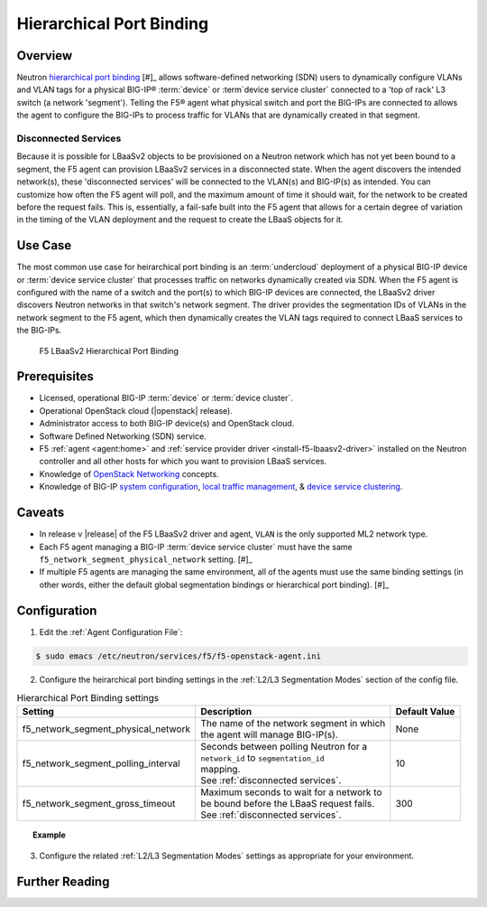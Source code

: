 Hierarchical Port Binding
=========================

Overview
--------

Neutron `hierarchical port binding`_ [#]_ allows software-defined networking (SDN) users to dynamically configure VLANs and VLAN tags for a physical BIG-IP® :term:`device` or :term`device service cluster` connected to a 'top of rack' L3 switch (a network 'segment'). Telling the F5® agent what physical switch and port the BIG-IPs are connected to allows the agent to configure the BIG-IPs to process traffic for VLANs that are dynamically created in that segment.

Disconnected Services
`````````````````````

Because it is possible for LBaaSv2 objects to be provisioned on a Neutron network which has not yet been bound to a segment, the F5 agent can provision LBaaSv2 services in a disconnected state. When the agent discovers the intended network(s), these 'disconnected services' will be connected to the VLAN(s) and BIG-IP(s) as intended. You can customize how often the F5 agent will poll, and the maximum amount of time it should wait, for the network to be created before the request fails. This is, essentially, a fail-safe built into the F5 agent that allows for a certain degree of variation in the timing of the VLAN deployment and the request to create the LBaaS objects for it.

Use Case
--------

The most common use case for heirarchical port binding is an :term:`undercloud` deployment of a physical BIG-IP device or :term:`device service cluster` that processes traffic on networks dynamically created via SDN. When the F5 agent is configured with the name of a switch and the port(s) to which BIG-IP devices are connected, the LBaaSv2 driver discovers  Neutron networks in that switch's network segment. The driver provides the segmentation IDs of VLANs in the network segment to the F5 agent, which then dynamically creates the VLAN tags required to connect LBaaS services to the BIG-IPs.



.. figure:: ../media/lbaasv2_hierarchical-port-binding.png
    :alt: F5 LBaaSv2 Hierarchical Port Binding

    F5 LBaaSv2 Hierarchical Port Binding


Prerequisites
-------------

- Licensed, operational BIG-IP :term:`device` or :term:`device cluster`.

- Operational OpenStack cloud (|openstack| release).

- Administrator access to both BIG-IP device(s) and OpenStack cloud.

- Software Defined Networking (SDN) service.

- F5 :ref:`agent <agent:home>` and :ref:`service provider driver <install-f5-lbaasv2-driver>` installed on the Neutron controller and all other hosts for which you want to provision LBaaS services.

- Knowledge of `OpenStack Networking <http://docs.openstack.org/liberty/networking-guide/>`_ concepts.

- Knowledge of BIG-IP `system configuration`_, `local traffic management`_, & `device service clustering`_.


Caveats
-------

- In release v |release| of the F5 LBaaSv2 driver and agent, ``VLAN`` is the only supported ML2 network type.

- Each F5 agent managing a BIG-IP :term:`device service cluster` must have the same ``f5_network_segment_physical_network`` setting. [#]_

-  If multiple F5 agents are managing the same environment, all of the agents must use the same binding settings (in other words, either the default global segmentation bindings or hierarchical port binding). [#]_


Configuration
-------------

1. Edit the :ref:`Agent Configuration File`:

.. code-block:: text

    $ sudo emacs /etc/neutron/services/f5/f5-openstack-agent.ini


2. Configure the heirarchical port binding settings in the :ref:`L2/L3 Segmentation Modes` section of the config file.

.. table:: Hierarchical Port Binding settings

    +--------------------------------------+-------------------------------------------+---------------+
    | Setting                              | Description                               | Default Value |
    +======================================+===========================================+===============+
    |f5_network_segment_physical_network   || The name of the network segment in which | None          |
    |                                      || the agent will manage BIG-IP(s).         |               |
    +--------------------------------------+-------------------------------------------+---------------+
    |f5_network_segment_polling_interval   || Seconds between polling Neutron for a    | 10            |
    |                                      || ``network_id`` to ``segmentation_id``    |               |
    |                                      || mapping.                                 |               |
    |                                      || See :ref:`disconnected services`.        |               |
    +--------------------------------------+-------------------------------------------+---------------+
    |f5_network_segment_gross_timeout      || Maximum seconds to wait for a network to | 300           |
    |                                      || be bound before the LBaaS request fails. |               |
    |                                      || See :ref:`disconnected services`.        |               |
    +--------------------------------------+-------------------------------------------+---------------+



.. topic:: Example

    .. code-block:: text
        :emphasize-lines: 9, 14, 18

        # Hierarchical Port Binding
        #
        # If hierarchical networking is not required, these settings must be commented
        # out or set to None.
        #
        # Restrict discovery of network segmentation ID to a specific physical network
        # name.
        #
        # f5_network_segment_physical_network = <name-of-network-segment>
        #
        # Periodically scan for disconected listeners (a.k.a virtual servers).  The
        # interval is number of seconds between attempts.
        #
        # f5_network_segment_polling_interval = 10
        #
        # Maximum amount of time in seconds for wait for a network to become connected.
        #
        # f5_network_segment_gross_timeout = 300


3. Configure the related :ref:`L2/L3 Segmentation Modes` settings as appropriate for your environment.



Further Reading
---------------

.. seealso::

    .. [#] `Neutron Hierarchical Port Binding: What is it? And why you should deploy it <https://www.openstack.org/summit/vancouver-2015/summit-videos/presentation/neutron-hierarchical-port-binding-what-is-it-and-why-you-should-deploy-it>`_ - Presentation from the 2015 OpenStack Summit
    .. [#] See :ref:`Agent High Availability`
    .. [#] See :ref:`Differentiated Service Environments` and :ref:`Multi-tenancy`





.. _hierarchical port binding: https://specs.openstack.org/openstack/neutron-specs/specs/kilo/ml2-hierarchical-port-binding.html
.. _ML2: https://wiki.openstack.org/wiki/Neutron/ML2
.. _system configuration: https://support.f5.com/kb/en-us/products/big-ip_ltm/manuals/product/bigip-system-initial-configuration-12-0-0/2.html#conceptid
.. _local traffic management: https://support.f5.com/kb/en-us/products/big-ip_ltm/manuals/product/ltm-basics-12-0-0.html
.. _device service clustering: https://support.f5.com/kb/en-us/products/big-ip_ltm/manuals/product/bigip-device-service-clustering-admin-12-0-0.html



